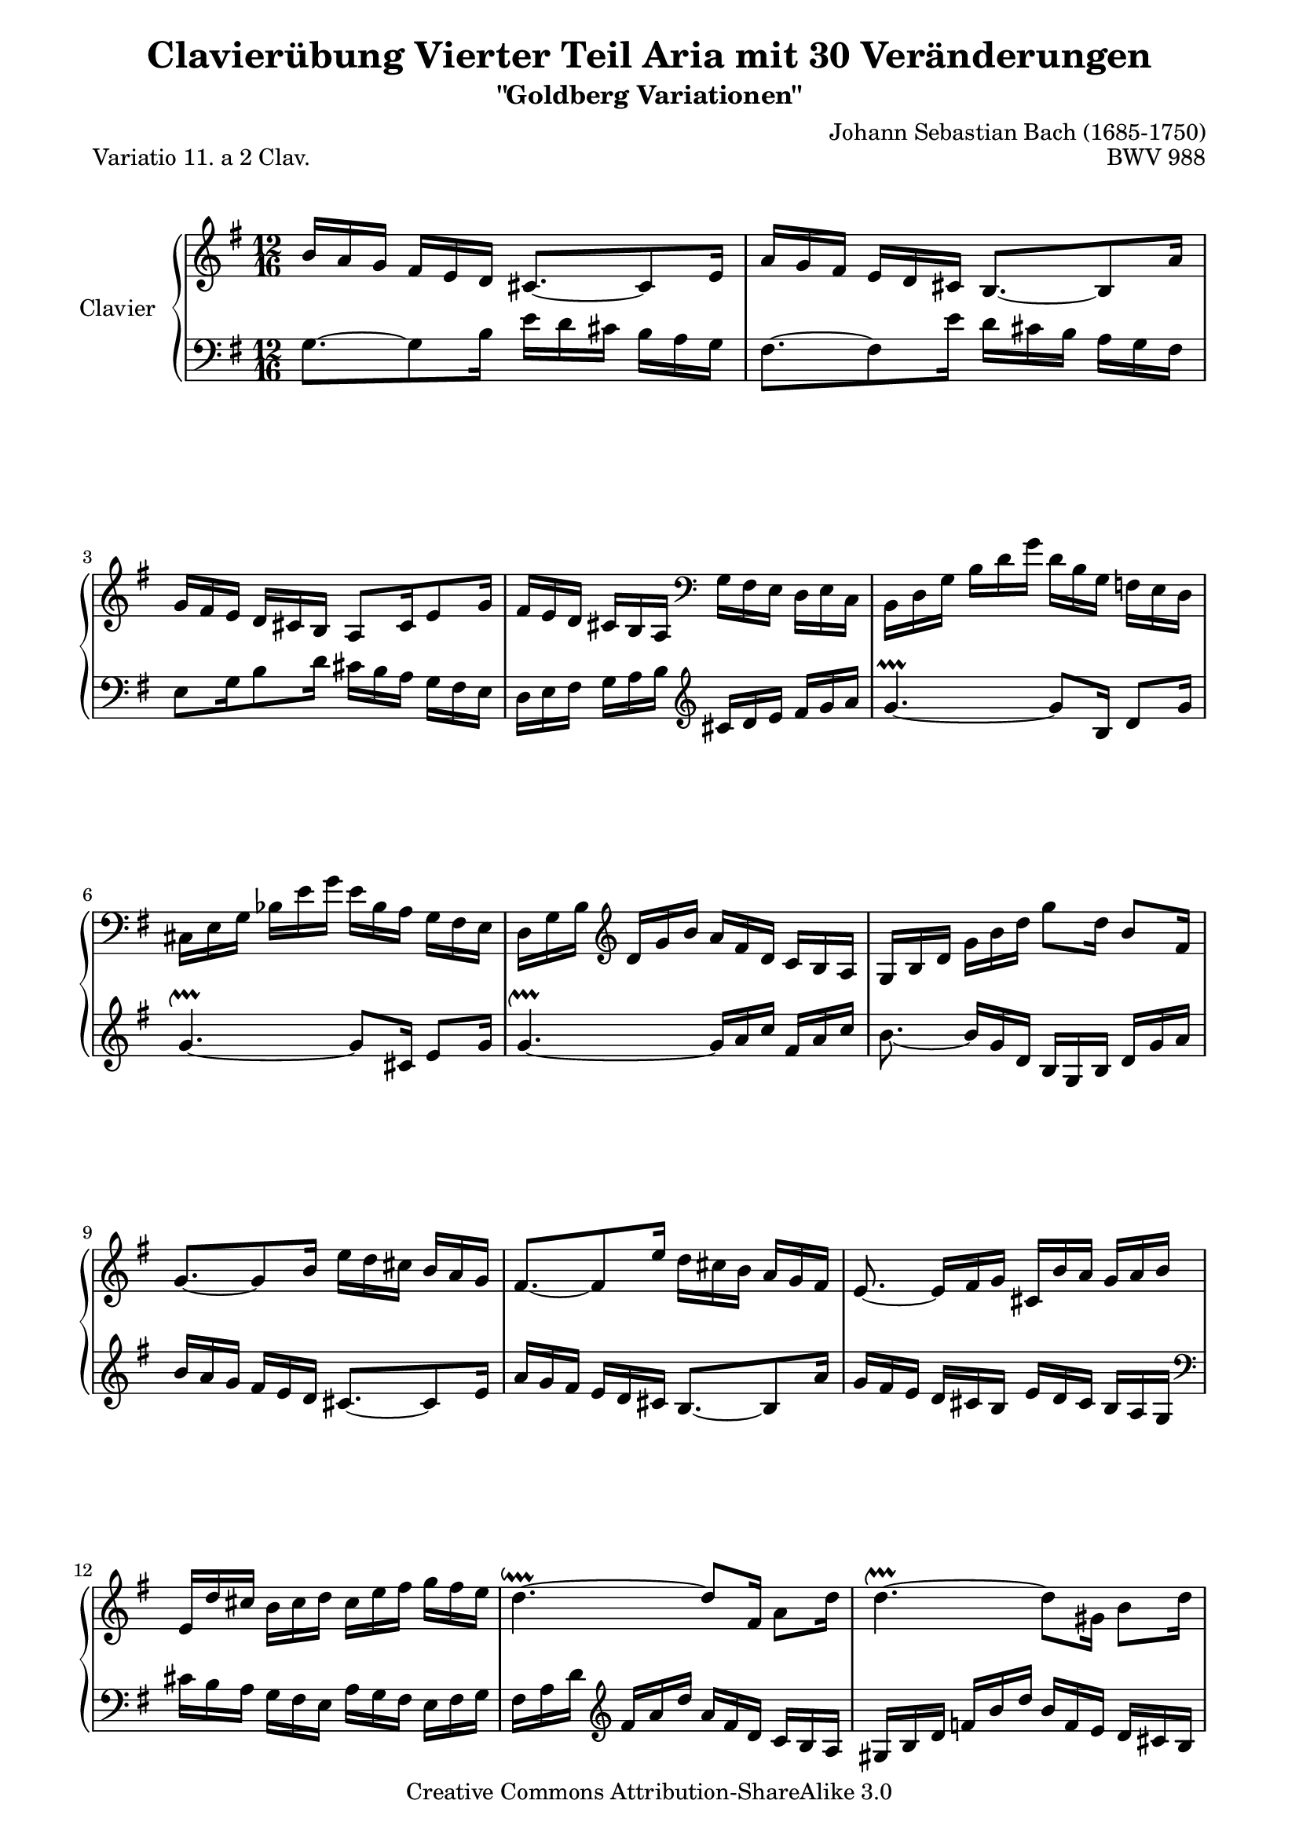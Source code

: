 \version "2.11.44"

\paper {
    page-top-space = #0.0
    %indent = 0.0
    line-width = 18.0\cm
    ragged-bottom = ##f
    ragged-last-bottom = ##f
}

% #(set-default-paper-size "a4")

#(set-global-staff-size 19)

\header {
        title = "Clavierübung Vierter Teil Aria mit 30 Veränderungen"
        subtitle = "\"Goldberg Variationen\""
        piece = "Variatio 11. a 2 Clav."
        mutopiatitle = "Goldberg Variations - 11"
        composer = "Johann Sebastian Bach (1685-1750)"
        mutopiacomposer = "BachJS"
        opus = "BWV 988"
        date = "1741"
        mutopiainstrument = "Clavier"
        style = "Baroque"
        source = "Bach-Gesellschaft Edition 1853 Band 3"
        copyright = "Creative Commons Attribution-ShareAlike 3.0"
        maintainer = "Hajo Dezelski"
        maintainerEmail = "dl1sdz (at) gmail.com"
	
 footer = "Mutopia-2008/04/26-1409"
 tagline = \markup { \override #'(box-padding . 1.0) \override #'(baseline-skip . 2.7) \box \center-align { \small \line { Sheet music from \with-url #"http://www.MutopiaProject.org" \line { \teeny www. \hspace #-1.0 MutopiaProject \hspace #-1.0 \teeny .org \hspace #0.5 } • \hspace #0.5 \italic Free to download, with the \italic freedom to distribute, modify and perform. } \line { \small \line { Typeset using \with-url #"http://www.LilyPond.org" \line { \teeny www. \hspace #-1.0 LilyPond \hspace #-1.0 \teeny .org } by \maintainer \hspace #-1.0 . \hspace #0.5 Copyright © 2008. \hspace #0.5 Reference: \footer } } \line { \teeny \line { Licensed under the Creative Commons Attribution-ShareAlike 3.0 (Unported) License, for details see: \hspace #-0.5 \with-url #"http://creativecommons.org/licenses/by-sa/3.0" http://creativecommons.org/licenses/by-sa/3.0 } } } }
}


soprano =   \relative b' {
    \repeat volta 2 { %begin repeated section

        b16 [ a g ] fis [ e d ] cis8. ~ [ cis8 e16 ] | % 1
        a16 [ g fis ] e [ d cis ] b8. ~ [ b8 a'16 ] | % 2
        g16 [ fis e ] d [ cis b ] a8 [ cis16 e8 g16 ] | % 3
        fis16 [ e d ] cis [ b a ]  \clef "bass" g [ fis e ] d [ e c ] | % 4
        b16 [ d g ] b [ d g ] d [ b g ] f [ e d ] | % 5
        cis16 [ e g ] bes [ e g ] e [ bes a ] g [ fis e ] | % 6
        d16 [ g b ]  \clef "treble" d [ g b ] a [ fis d ] c [ b a ] | % 7
        g16 [ b d ] g [ b d ] g8 [ d16 ] b8 [ fis16 ] | % 8
        g8. ~ [ g8 b16 ] e [ d cis ] b [ a g ] | % 9
        fis8. ~ [ fis8 e'16 ] d [ cis b ] a [ g fis ] | % 10
        e8. ~ e16 [ fis g ] cis, [ b' a ] g [ a b ] | % 11
        e,16 [ d' cis ] b [ cis d ] cis [ e fis ] g [ fis e ] | % 12
        d4. ~ \downprall d8 [ fis,16 ] a8 [ d16 ] | % 13
        d4. ~ \upprall d8 [ gis,16 ] b8 [ d16 ] | % 14
        d4. ~ \upprall d16 [ e g ] cis, [ e g ] | % 15
        fis8. ~ fis16 [ d a ] fis [ d fis ] a [ cis d] | % 16
		
    } %end of repeated section
  
    \repeat volta 2 { %begin repeated section
		r4. a'16 [ g fis ] e [ d c ] | % 17
        b16 [ a g ] r8. d''16 [ c b ] a [ g f ] | % 18
        e16 [ d c ] b [ a g ] fis8 [ dis'16 ] e8 [ ais,16 ] | % 19
        b8 [ dis,16 ] fis8 [ a16 ] c [ b a ] g [ a fis ] | % 20
        e16 [ g b ] e [ g b ] g [ e b ] g [ fis e ] | % 21
        f16 [ a c ] f [ a c ] a [ f c ] a [ g fis ] | % 22
        g16 [ b e ] g [ e c' ] b [ a g ] fis [ e dis ] | % 23
        e16 [ g e ] b [ g fis ] g [ e g ] b [ e dis ] | % 24
        e16 [ d c ] b [ a g ] fis8. ~ [ fis8 a16 ] | % 25
        d16 [ c b ] a [ g fis ] e8. ~ [ e8 d'16 ] | % 26
        c16 [ b a ] g [ fis e ] fis [ e d ] cis [ d e ] | % 27
        fis16 [ e d ] \clef "bass" c [ b a ] b [ a g ] fis [ g a ] | % 28
        b16 [ a g ] f [ e d ] e [ d c ] b [ c d ] | % 29
        e16 [ c e ] g [ c e ] c [ a c ] \clef "treble" e [ a c ] | % 30
        fis,16 [ d fis ] a [ d fis ] d [ a d ] fis [ a c ] | % 31
        b16 [ g d ] b [ g fis ] g [ b d ] g8. | % 32

    } %end repeated section
}



%%
%% Bass Clef
%% 

bass = \relative g {
	\repeat volta 2 { %begin repeated section
        g8. ~ [ g8 b16 ] e [ d cis ] b [ a g ] | % 1
        fis8. ~ [ fis8 e'16 ] d [ cis b ] a [ g fis ] | % 2
        e8 [ g16 b8 d16 ] cis [ b a ] g [ fis e ] | % 3
        d16 [ e fis ] g [ a b ] \clef "treble" cis [ d e ] fis [ g a ] | % 4
        g4. ~ \prallprall g8 [ b,16 ] d8 [ g16 ] | % 5
        g4. ~ \upprall g8 [ cis,16 ] e8 [ g16 ] | % 6
        g4. ~ \upprall g16 [ a c ] fis, [ a c ] | % 7
        b8. ~ b16 [ g d ] b [ g b ] d [ g a ] | % 8
        b16 [ a g ] fis [ e d ] cis8. ~ [ cis8 e16 ] | % 9
        a16 [ g fis ] e [ d cis ] b8. ~ [ b8 a'16 ] | % 10
        g16 [ fis e ] d [ cis b ] e [ d cis ]  b [ a g ] \clef "bass" | % 11
        cis16 [ b a ] g [ fis e ] a [ g fis ] e [ fis g ] | % 12
        fis16 [ a d ] \clef "treble"  fis [ a d ] a [ fis d ] c [ b a ] | % 13
        gis16 [ b d ] f [ b d ] b [ f e ] d [ cis b ] | % 14
        a16 [ d fis ] a [ d fis ] e [ cis a ] g [ fis e ] | % 15
        d16 [ \clef "bass" a fis ] d [ a fis ] d [ fis a ] d8. | % 16

    } %end of repeated section
  
    \repeat volta 2 { %begin repeated section
         d16 [ e fis ] g [ a b ] c [ d, c' ( ] c ) [ b a ] | % 17
        g16 [ a b ] \clef "treble" c [ d e ] f [ g, f' ~ ] f [ e d ] | % 18
        c8. ~ c16 [ e g ] c [ b a ] g [ fis e ] | % 19 
        dis16 [ cis b ]  \clef "bass" a [ g fis ] e [ dis cis ] b [ c a ] | % 20
        g8. ~ g16 [ b e ] g [ b dis ] e8 [ g,,16 ] | % 21
        a8. ~ a16 [ c f ] a [ c dis ] e8 [ ais,,16 ] | % 22
        b8. ~ b16 [ cis dis ] e [ fis g ] a [ g fis ] | % 23
        g16 [ e g ] b [ e dis ] e [ g e ] b [ g b ] | % 24
        c,8. ~ [ c8 e'16 ] \clef "treble"  a [ g fis ] e [ d c ] | % 25
        b8. ~ [ b8 a'16 ] g [ fis e ] d [ c b ] | % 26
        a8. ~ a16 [ b c ] d [ e fis ] g [ fis e ] | % 27
        d8. ~ d16 [ e fis ] g [ a b ] c [ b a ] | % 28
        g8. ~ g16 [ a b ] c [ d e ] f [ e d ] | % 29
        c8. ~ c16 [ e c ] a [ e c ] a [ c e ] | % 30
        a16 [ c a ] fis [ d a ] \clef "bass" fis [ d fis ] a [ c fis, ] | % 31
        g16 [ b d ] \clef "treble"  g [ b d ] g [ d b ] g8. \clef "bass" | % 32
  
    } %end repeated section
}



%% Merge score - Piano staff

\score {
    \context PianoStaff <<
        \set PianoStaff.instrumentName = "Clavier  "
        \set PianoStaff.midiInstrument = "harpsichord"
        \new Staff = "upper" { \clef "treble" \key g \major \time 12/16 \soprano  }
        \new Staff = "lower"  { \clef "bass" \key g \major \time 12/16 \bass }
    >>
    \layout{  }
    \midi { }

}
